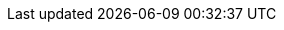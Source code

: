 ++++
<img src="http://vg03.met.vgwort.de/na/e51496ef597147a59f6c30a3fdfbab60" width="1" height="1" alt="" />
++++

